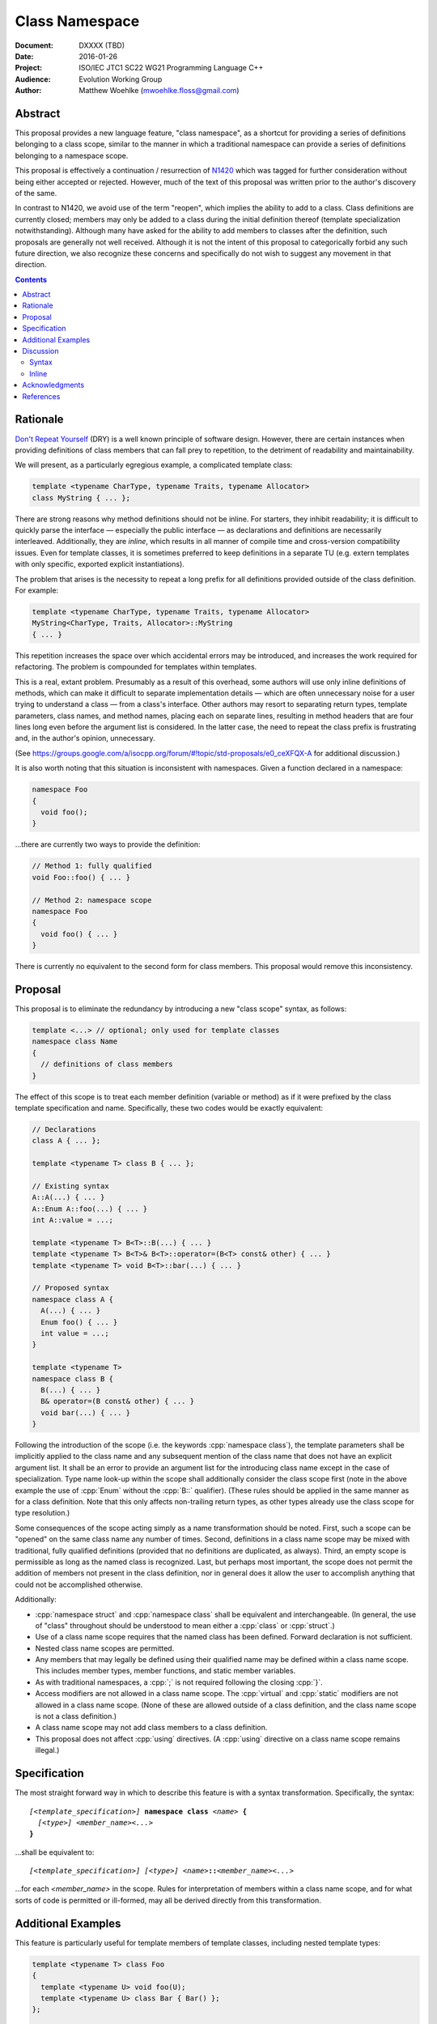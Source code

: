 ===================
  Class Namespace
===================

:Document:  DXXXX (TBD)
:Date:      2016-01-26
:Project:   ISO/IEC JTC1 SC22 WG21 Programming Language C++
:Audience:  Evolution Working Group
:Author:    Matthew Woehlke (mwoehlke.floss@gmail.com)

.. raw:: html

  <style>
    html { color: black; background: white; }
    table.docinfo { margin: 2em 0; }
  </style>

.. role:: cpp(code)
   :language: c++

Abstract
========

This proposal provides a new language feature, "class namespace", as a shortcut for providing a series of definitions belonging to a class scope, similar to the manner in which a traditional namespace can provide a series of definitions belonging to a namespace scope.

This proposal is effectively a continuation / resurrection of N1420_ which was tagged for further consideration without being either accepted or rejected. However, much of the text of this proposal was written prior to the author's discovery of the same.

In contrast to N1420, we avoid use of the term "reopen", which implies the ability to add to a class. Class definitions are currently closed; members may only be added to a class during the initial definition thereof (template specialization notwithstanding). Although many have asked for the ability to add members to classes after the definition, such proposals are generally not well received. Although it is not the intent of this proposal to categorically forbid any such future direction, we also recognize these concerns and specifically do not wish to suggest any movement in that direction.

.. contents::


Rationale
=========

`Don't Repeat Yourself <https://en.wikipedia.org/wiki/Don't_repeat_yourself>`_ (DRY) is a well known principle of software design. However, there are certain instances when providing definitions of class members that can fall prey to repetition, to the detriment of readability and maintainability.

We will present, as a particularly egregious example, a complicated template class:

.. code:: c++

  template <typename CharType, typename Traits, typename Allocator>
  class MyString { ... };

There are strong reasons why method definitions should not be inline. For starters, they inhibit readability; it is difficult to quickly parse the interface |--| especially the public interface |--| as declarations and definitions are necessarily interleaved. Additionally, they are *inline*, which results in all manner of compile time and cross-version compatibility issues. Even for template classes, it is sometimes preferred to keep definitions in a separate TU (e.g. extern templates with only specific, exported explicit instantiations).

The problem that arises is the necessity to repeat a long prefix for all definitions provided outside of the class definition. For example:

.. code:: c++

  template <typename CharType, typename Traits, typename Allocator>
  MyString<CharType, Traits, Allocator>::MyString
  { ... }

This repetition increases the space over which accidental errors may be introduced, and increases the work required for refactoring. The problem is compounded for templates within templates.

This is a real, extant problem. Presumably as a result of this overhead, some authors will use only inline definitions of methods, which can make it difficult to separate implementation details |--| which are often unnecessary noise for a user trying to understand a class |--| from a class's interface. Other authors may resort to separating return types, template parameters, class names, and method names, placing each on separate lines, resulting in method headers that are four lines long even before the argument list is considered. In the latter case, the need to repeat the class prefix is frustrating and, in the author's opinion, unnecessary.

(See https://groups.google.com/a/isocpp.org/forum/#!topic/std-proposals/e0_ceXFQX-A for additional discussion.)

It is also worth noting that this situation is inconsistent with namespaces. Given a function declared in a namespace:

.. code:: c++

  namespace Foo
  {
    void foo();
  }

...there are currently two ways to provide the definition:

.. code:: c++

  // Method 1: fully qualified
  void Foo::foo() { ... }

  // Method 2: namespace scope
  namespace Foo
  {
    void foo() { ... }
  }

There is currently no equivalent to the second form for class members. This proposal would remove this inconsistency.


Proposal
========

This proposal is to eliminate the redundancy by introducing a new "class scope" syntax, as follows:

.. code:: c++

  template <...> // optional; only used for template classes
  namespace class Name
  {
    // definitions of class members
  }

The effect of this scope is to treat each member definition (variable or method) as if it were prefixed by the class template specification and name. Specifically, these two codes would be exactly equivalent:

.. code:: c++

  // Declarations
  class A { ... };

  template <typename T> class B { ... };

  // Existing syntax
  A::A(...) { ... }
  A::Enum A::foo(...) { ... }
  int A::value = ...;

  template <typename T> B<T>::B(...) { ... }
  template <typename T> B<T>& B<T>::operator=(B<T> const& other) { ... }
  template <typename T> void B<T>::bar(...) { ... }

  // Proposed syntax
  namespace class A {
    A(...) { ... }
    Enum foo() { ... }
    int value = ...;
  }

  template <typename T>
  namespace class B {
    B(...) { ... }
    B& operator=(B const& other) { ... }
    void bar(...) { ... }
  }

Following the introduction of the scope (i.e. the keywords :cpp:`namespace class`), the template parameters shall be implicitly applied to the class name and any subsequent mention of the class name that does not have an explicit argument list. It shall be an error to provide an argument list for the introducing class name except in the case of specialization. Type name look-up within the scope shall additionally consider the class scope first (note in the above example the use of :cpp:`Enum` without the :cpp:`B::` qualifier). (These rules should be applied in the same manner as for a class definition. Note that this only affects non-trailing return types, as other types already use the class scope for type resolution.)

Some consequences of the scope acting simply as a name transformation should be noted. First, such a scope can be "opened" on the same class name any number of times. Second, definitions in a class name scope may be mixed with traditional, fully qualified definitions (provided that no definitions are duplicated, as always). Third, an empty scope is permissible as long as the named class is recognized. Last, but perhaps most important, the scope does not permit the addition of members not present in the class definition, nor in general does it allow the user to accomplish anything that could not be accomplished otherwise.

Additionally:

- :cpp:`namespace struct` and :cpp:`namespace class` shall be equivalent and interchangeable. (In general, the use of "class" throughout should be understood to mean either a :cpp:`class` or :cpp:`struct`.)
- Use of a class name scope requires that the named class has been defined. Forward declaration is not sufficient.
- Nested class name scopes are permitted.
- Any members that may legally be defined using their qualified name may be defined within a class name scope. This includes member types, member functions, and static member variables.
- As with traditional namespaces, a :cpp:`;` is not required following the closing :cpp:`}`.
- Access modifiers are not allowed in a class name scope. The :cpp:`virtual` and :cpp:`static` modifiers are not allowed in a class name scope. (None of these are allowed outside of a class definition, and the class name scope is not a class definition.)
- A class name scope may not add class members to a class definition.
- This proposal does not affect :cpp:`using` directives. (A :cpp:`using` directive on a class name scope remains illegal.)


Specification
=============

The most straight forward way in which to describe this feature is with a syntax transformation. Specifically, the syntax:

.. parsed-literal::

  *[<template_specification>]* **namespace class** *<name>* **{**
    *[<type>]* *<member_name><...>*
  **}**

...shall be equivalent to:

.. parsed-literal::

  *[<template_specification>]* *[<type>]* *<name>*\ **::**\ *<member_name><...>*

...for each *<member_name>* in the scope. Rules for interpretation of members within a class name scope, and for what sorts of code is permitted or ill-formed, may all be derived directly from this transformation.


Additional Examples
===================

This feature is particularly useful for template members of template classes, including nested template types:

.. code:: c++

  template <typename T> class Foo
  {
    template <typename U> void foo(U);
    template <typename U> class Bar { Bar() };
  };

  template <typename T> namespace class Foo
  {
    template <typename U> void foo(U) { ... }

    template <typename U> class Bar
    {
      Bar() { ... }
    }
  }

  // Compare to the old syntax:
  template <typename T>
  template <typename U>
  void Foo<T>::foo<U>(U) { ... }

  template <typename T>
  template <typename U>
  void Foo<T>::Bar<U>::Bar() { ... }

Per the transformation rule, it works with specializations, as one would expect:

.. code:: c++

  template <> namespace class Foo<int>
  {
    ...
  }

(Note that this is allowed with or without a specialization of :cpp:`Foo<int>`, just as it is currently permitted to specialize class members without specializing the entire class definition. Naturally, if the class definition *is* specialized, then definitions in the corresponding class name scope must match members declared in said specialization.)


Discussion
==========

Syntax
------

The proposed syntax for introducing the scope is open for debate. Alternative suggestions include:

#. :cpp:`class namespace <name>`
#. :cpp:`namespace <classname>`
#. Introduction of a new contextual keyword, e.g. :cpp:`class <name> implementation`.
#. Introduction of a new (global) keyword, e.g. :cpp:`implement class <name>`.

The author considers #1 to be very nearly as good as the suggested syntax. #2 is okay, but risks confusion, as the reader must know a priori if the named scope is a class (the #2 syntax would only introduce a class name scope if the identifier following the :cpp:`namespace` keyword is an already declared class-type). #3 is of similar quality to #2; it lacks the ambiguity problem, but the indication that "something is different" occurs later, and it does require a new (albeit contextual) keyword. #4 has the advantage of maximum possible clarity, but introducing new keywords without breaking existing code is always tricky.

We additionally feel that the proposed syntax is the most consistent with the current state of the language. It maintains the traditional order of tokens, e.g. compared to use of traditional namespaces. It uses tokens in an order than makes sense according to English grammar rules, i.e. *<verb> <adjective> <noun>* (with :cpp:`namespace` here acting as a verb, indicating that a scope block is starting) with :cpp:`namespace class Foo` comparable to e.g. "open blue ball".

Inline
------

Should :cpp:`inline namespace class <name>` be permitted? The "inline namespace" concept does not make sense in this context. If it is permitted, it should be equivalent to including :cpp:`inline` as part of every contained definition. The author's inclination is to forbid use of :cpp:`inline` with :cpp:`namespace class`.


Acknowledgments
===============

This proposal is a continuation of N1420_ by Carl Daniel. It was originally written prior to the author's discovery of N1420. The original feature request that spawned this new proposal comes from John Yates. Miro Knejp and Péter Radics contributed valuable suggestions. Other contemporary participants include Larry Evans, Russell Greene, Bjorn Reese, Evan Teran and Andrew Tomazos. (The author also acknowledges prior discussion of a very similar feature: see https://groups.google.com/a/isocpp.org/d/msg/std-proposals/xukd1mgd21I/uHjx6YR_EnQJ and https://groups.google.com/a/isocpp.org/d/msg/std-proposals/xukd1mgd21I/gh5W0KS856oJ.)


References
==========

.. _N1420: http://www.open-std.org/jtc1/sc22/wg21/docs/papers/2003/n1420.pdf

* N1420_ Class Namespaces

  http://www.open-std.org/jtc1/sc22/wg21/docs/papers/2003/n1420.pdf

.. .. .. .. .. .. .. .. .. .. .. .. .. .. .. .. .. .. .. .. .. .. .. .. .. ..

.. |--| unicode:: U+02014 .. em dash

.. kate: hl reStructuredText
